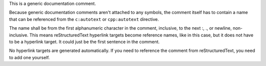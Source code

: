 
.. _Hyperlink Target:

This is a generic documentation comment.

Because generic documentation comments aren't attached to any symbols, the
comment itself has to contain a name that can be referenced from the
``c:autotext`` or ``cpp:autotext`` directive.

The name shall be from the first alphanumeric character in the comment,
inclusive, to the next :, ., or newline, non-inclusive. This means
reStructuredText hyperlink targets become reference names, like in this case,
but it does not have to be a hyperlink target. It could just be the first
sentence in the comment.

No hyperlink targets are generated automatically. If you need to reference
the comment from reStructuredText, you need to add one yourself.

